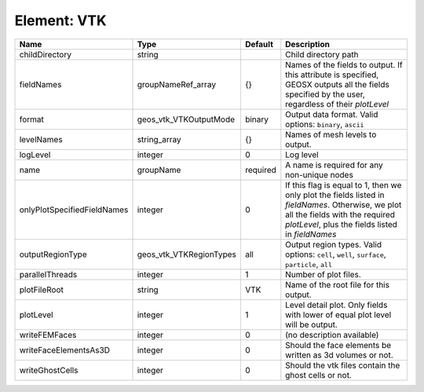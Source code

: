 Element: VTK
============

=========================== ======================= ======== ======================================================================================================================================================================================== 
Name                        Type                    Default  Description                                                                                                                                                                              
=========================== ======================= ======== ======================================================================================================================================================================================== 
childDirectory              string                           Child directory path                                                                                                                                                                     
fieldNames                  groupNameRef_array      {}       Names of the fields to output. If this attribute is specified, GEOSX outputs all the fields specified by the user, regardless of their `plotLevel`                                       
format                      geos_vtk_VTKOutputMode  binary   Output data format.  Valid options: ``binary``, ``ascii``                                                                                                                                
levelNames                  string_array            {}       Names of mesh levels to output.                                                                                                                                                          
logLevel                    integer                 0        Log level                                                                                                                                                                                
name                        groupName               required A name is required for any non-unique nodes                                                                                                                                              
onlyPlotSpecifiedFieldNames integer                 0        If this flag is equal to 1, then we only plot the fields listed in `fieldNames`. Otherwise, we plot all the fields with the required `plotLevel`, plus the fields listed in `fieldNames` 
outputRegionType            geos_vtk_VTKRegionTypes all      Output region types.  Valid options: ``cell``, ``well``, ``surface``, ``particle``, ``all``                                                                                              
parallelThreads             integer                 1        Number of plot files.                                                                                                                                                                    
plotFileRoot                string                  VTK      Name of the root file for this output.                                                                                                                                                   
plotLevel                   integer                 1        Level detail plot. Only fields with lower of equal plot level will be output.                                                                                                            
writeFEMFaces               integer                 0        (no description available)                                                                                                                                                               
writeFaceElementsAs3D       integer                 0        Should the face elements be written as 3d volumes or not.                                                                                                                                
writeGhostCells             integer                 0        Should the vtk files contain the ghost cells or not.                                                                                                                                     
=========================== ======================= ======== ======================================================================================================================================================================================== 


